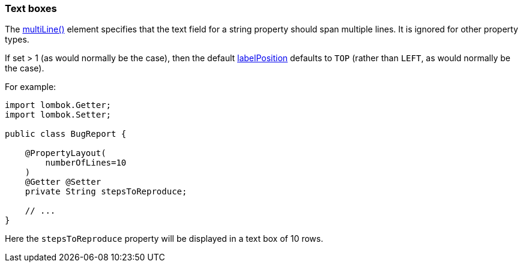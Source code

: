 === Text boxes

:Notice: Licensed to the Apache Software Foundation (ASF) under one or more contributor license agreements. See the NOTICE file distributed with this work for additional information regarding copyright ownership. The ASF licenses this file to you under the Apache License, Version 2.0 (the "License"); you may not use this file except in compliance with the License. You may obtain a copy of the License at. http://www.apache.org/licenses/LICENSE-2.0 . Unless required by applicable law or agreed to in writing, software distributed under the License is distributed on an "AS IS" BASIS, WITHOUT WARRANTIES OR  CONDITIONS OF ANY KIND, either express or implied. See the License for the specific language governing permissions and limitations under the License.
:page-partial:


The xref:refguide:applib:index/annotation/PropertyLayout.adoc#multiLine[multiLine()] element  specifies that the text field for a string property should span multiple lines.
It is ignored for other property types.

If set > 1 (as would normally be the case), then the default xref:refguide:applib:index/annotation/PropertyLayout.adoc#labelPosition[labelPosition] defaults to `TOP` (rather than `LEFT`, as would normally be the case).

For example:

[source,java]
----
import lombok.Getter;
import lombok.Setter;

public class BugReport {

    @PropertyLayout(
        numberOfLines=10
    )
    @Getter @Setter
    private String stepsToReproduce;

    // ...
}
----

Here the `stepsToReproduce` property will be displayed in a text box of 10 rows.


